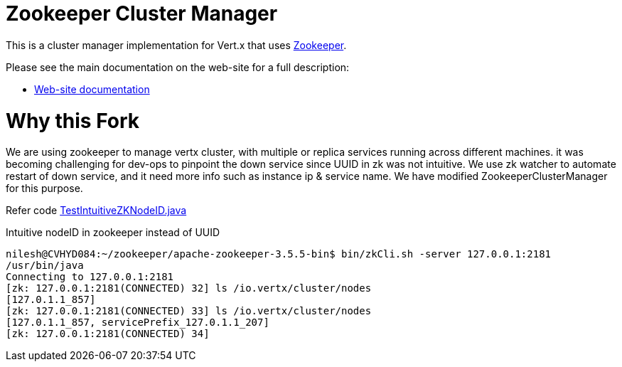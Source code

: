 = Zookeeper Cluster Manager

This is a cluster manager implementation for Vert.x that uses http://zookeeper.apache.org/[Zookeeper].

Please see the main documentation on the web-site for a full description:


* https://vertx.io/docs/vertx-zookeeper/java/[Web-site documentation]

= Why this Fork

We are using zookeeper to manage vertx cluster, with multiple or replica services running across different machines.
it was becoming challenging for dev-ops to pinpoint the down service since UUID in zk was not intuitive.
We use zk watcher to automate restart of down service, and it need more info such as instance ip & service name.
We have modified ZookeeperClusterManager for this purpose.

Refer code
link:src/test/java/io/vertx/nabhosal/custom/zookeeper/TestIntuitiveZKNodeID.java[TestIntuitiveZKNodeID.java]

.Intuitive nodeID in zookeeper instead of UUID
[source,commandline]
----
nilesh@CVHYD084:~/zookeeper/apache-zookeeper-3.5.5-bin$ bin/zkCli.sh -server 127.0.0.1:2181
/usr/bin/java
Connecting to 127.0.0.1:2181
[zk: 127.0.0.1:2181(CONNECTED) 32] ls /io.vertx/cluster/nodes
[127.0.1.1_857]
[zk: 127.0.0.1:2181(CONNECTED) 33] ls /io.vertx/cluster/nodes
[127.0.1.1_857, servicePrefix_127.0.1.1_207]
[zk: 127.0.0.1:2181(CONNECTED) 34]

----
